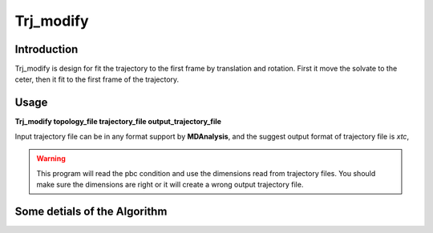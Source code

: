 ===========
Trj_modify
===========

------------
Introduction
------------
Trj_modify is design for fit the trajectory to the first frame by translation and rotation. First it move the solvate to the ceter, then it fit to the first frame of the trajectory.

------------
Usage
------------
**Trj_modify topology_file  trajectory_file  output_trajectory_file**

Input trajectory file can be in any format support by **MDAnalysis**, and the suggest output format of trajectory file is *xtc*,

.. warning::
    This program will read the pbc condition and use the dimensions read from trajectory files. You should make sure the dimensions are right or it will create a wrong output trajectory file.



-------------------------------
Some detials of the Algorithm
-------------------------------

